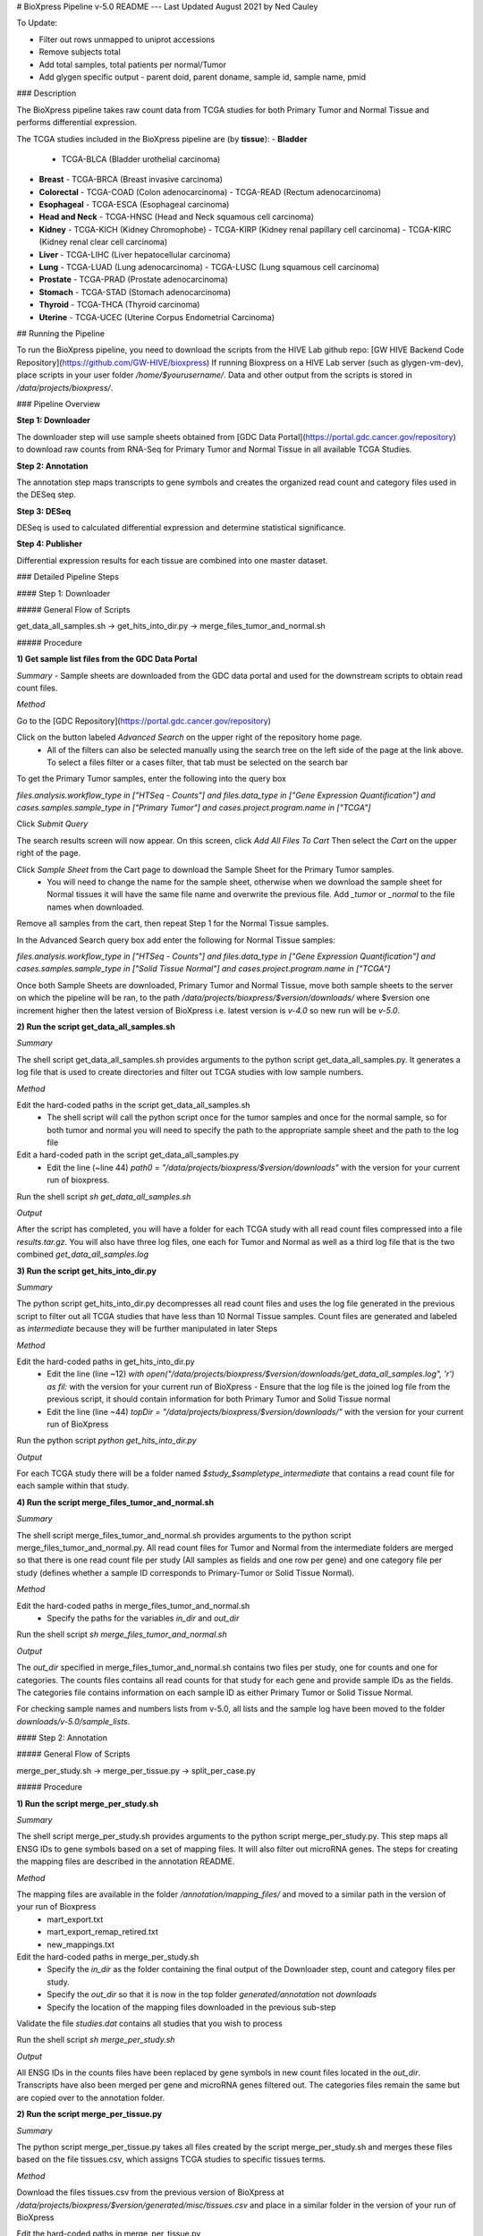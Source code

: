 # BioXpress Pipeline v-5.0 README
---
Last Updated August 2021 by Ned Cauley

To Update:

- Filter out rows unmapped to uniprot accessions
- Remove subjects total
- Add total samples, total patients per normal/Tumor
- Add glygen specific output
  - parent doid, parent doname, sample id, sample name, pmid

### Description

The BioXpress pipeline takes raw count data from TCGA studies for both Primary Tumor and Normal Tissue and performs differential expression.

The TCGA studies included in the BioXpress pipeline are (by **tissue**):
- **Bladder**
  - TCGA-BLCA (Bladder urothelial carcinoma)
- **Breast**
  - TCGA-BRCA (Breast invasive carcinoma)
- **Colorectal**
  - TCGA-COAD (Colon adenocarcinoma)
  - TCGA-READ (Rectum adenocarcinoma)
- **Esophageal**
  - TCGA-ESCA (Esophageal carcinoma)
- **Head and Neck**
  - TCGA-HNSC (Head and Neck squamous cell carcinoma)
- **Kidney**
  - TCGA-KICH (Kidney Chromophobe)
  - TCGA-KIRP (Kidney renal papillary cell carcinoma)
  - TCGA-KIRC (Kidney renal clear cell carcinoma)
- **Liver**
  - TCGA-LIHC (Liver hepatocellular carcinoma)
- **Lung**
  - TCGA-LUAD (Lung adenocarcinoma)
  - TCGA-LUSC (Lung squamous cell carcinoma)
- **Prostate**
  - TCGA-PRAD (Prostate adenocarcinoma)
- **Stomach**
  - TCGA-STAD (Stomach adenocarcinoma)
- **Thyroid**
  - TCGA-THCA (Thyroid carcinoma)
- **Uterine**
  - TCGA-UCEC (Uterine Corpus Endometrial Carcinoma)

## Running the Pipeline

To run the BioXpress pipeline, you need to download the scripts from the HIVE Lab github repo:
[GW HIVE Backend Code Repository](https://github.com/GW-HIVE/bioxpress)
If running Bioxpress on a HIVE Lab server (such as glygen-vm-dev), place scripts in your user folder `/home/$yourusername/`.
Data and other output from the scripts is stored in `/data/projects/bioxpress/`.

### Pipeline Overview

**Step 1: Downloader**

The downloader step will use sample sheets obtained from [GDC Data Portal](https://portal.gdc.cancer.gov/repository) to download raw counts from RNA-Seq for Primary Tumor and Normal Tissue in all available TCGA Studies.

**Step 2: Annotation**

The annotation step maps transcripts to gene symbols and creates the organized read count and category files used in the DESeq step.

**Step 3: DESeq**

DESeq is used to calculated differential expression and determine statistical significance.

**Step 4: Publisher**

Differential expression results for each tissue are combined into one master dataset.

### Detailed Pipeline Steps

#### Step 1: Downloader

##### General Flow of Scripts

get_data_all_samples.sh -> get_hits_into_dir.py -> merge_files_tumor_and_normal.sh

##### Procedure

**1) Get sample list files from the GDC Data Portal**

*Summary*
- Sample sheets are downloaded from the GDC data portal and used for the downstream scripts to obtain read count files.

*Method*

Go to the [GDC Repository](https://portal.gdc.cancer.gov/repository)

Click on the button labeled `Advanced Search` on the upper right of the repository home page.
  - All of the filters can also be selected manually using the search tree on the left side of the page at the link above. To select a files filter or a cases filter, that tab must be selected on the search bar

To get the Primary Tumor samples, enter the following into the query box

`files.analysis.workflow_type in ["HTSeq - Counts"]  and files.data_type in ["Gene Expression Quantification"] and cases.samples.sample_type in ["Primary Tumor"] and cases.project.program.name in ["TCGA"]`

Click `Submit Query`

The search results screen will now appear. On this screen, click `Add All Files To Cart`
Then select the `Cart` on the upper right of the page.

Click `Sample Sheet` from the Cart page to download the Sample Sheet for the Primary Tumor samples.
  - You will need to change the name for the sample sheet, otherwise when we download the sample sheet for Normal tissues it will have the same file name and overwrite the previous file. Add `_tumor` or `_normal` to the file names when downloaded.

Remove all samples from the cart, then repeat Step 1 for the Normal Tissue samples.

In the Advanced Search query box add enter the following for Normal Tissue samples:

`files.analysis.workflow_type in ["HTSeq - Counts"]  and files.data_type in ["Gene Expression Quantification"] and cases.samples.sample_type in ["Solid Tissue Normal"] and cases.project.program.name in ["TCGA"]`

Once both Sample Sheets are downloaded, Primary Tumor and Normal Tissue, move both sample sheets to the server on which the pipeline will be ran, to the path `/data/projects/bioxpress/$version/downloads/` where $version one increment higher then the latest version of BioXpress i.e. latest version is `v-4.0` so new run will be `v-5.0`.

**2) Run the script get_data_all_samples.sh**

*Summary*

The shell script get_data_all_samples.sh provides arguments to the python script get_data_all_samples.py. It generates a log file that is used to create directories and filter out TCGA studies with low sample numbers.

*Method*

Edit the hard-coded paths in the script get_data_all_samples.sh
  - The shell script will call the python script once for the tumor samples and once for the normal sample, so for both tumor and normal you will need to specify the path to the appropriate sample sheet and the path to the log file

Edit a hard-coded path in the script get_data_all_samples.py
  - Edit the line (~line 44) `path0 = "/data/projects/bioxpress/$version/downloads"` with the version for your current run of bioxpress.

Run the shell script `sh get_data_all_samples.sh`

*Output*

After the script has completed, you will have a folder for each TCGA study with all read count files compressed into a file `results.tar.gz`. You will also have three log files, one each for Tumor and Normal as well as a third log file that is the two combined `get_data_all_samples.log`

**3) Run the script get_hits_into_dir.py**

*Summary*

The python script get_hits_into_dir.py decompresses all read count files and uses the log file generated in the previous script to filter out all TCGA studies that have less than 10 Normal Tissue samples. Count files are generated and labeled as `intermediate` because they will be further manipulated in later Steps

*Method*

Edit the hard-coded paths in get_hits_into_dir.py
  - Edit the line (line ~12) `with open("/data/projects/bioxpress/$version/downloads/get_data_all_samples.log", 'r') as fil:` with the version for your current run of BioXpress
    - Ensure that the log file is the joined log file from the previous script, it should contain information for both Primary Tumor and Solid Tissue normal
  - Edit the line (line ~44) `topDir = "/data/projects/bioxpress/$version/downloads/"` with the version for your current run of BioXpress

Run the python script `python get_hits_into_dir.py`

*Output*

For each TCGA study there will be a folder named `$study_$sampletype_intermediate` that contains a read count file for each sample within that study.

**4) Run the script merge_files_tumor_and_normal.sh**

*Summary*

The shell script merge_files_tumor_and_normal.sh provides arguments to the python script merge_files_tumor_and_normal.py. All read count files for Tumor and Normal from the intermediate folders are merged so that there is one read count file per study (All samples as fields and one row per gene) and one category file per study (defines whether a sample ID corresponds to Primary-Tumor or Solid Tissue Normal).

*Method*

Edit the hard-coded paths in merge_files_tumor_and_normal.sh
  - Specify the paths for the variables `in_dir` and `out_dir`

Run the shell script `sh merge_files_tumor_and_normal.sh`

*Output*

The `out_dir` specified in merge_files_tumor_and_normal.sh contains two files per study, one for counts and one for categories. The counts files contains all read counts for that study for each gene and provide sample IDs as the fields. The categories file contains information on each sample ID as either Primary Tumor or Solid Tissue Normal.

For checking sample names and numbers lists from v-5.0, all lists and the sample log have been moved to the folder `downloads/v-5.0/sample_lists`.


#### Step 2: Annotation

##### General Flow of Scripts

merge_per_study.sh -> merge_per_tissue.py -> split_per_case.py

##### Procedure

**1) Run the script merge_per_study.sh**

*Summary*

The shell script merge_per_study.sh provides arguments to the python script merge_per_study.py. This step maps all ENSG IDs to gene symbols based on a set of mapping files. It will also filter out microRNA genes. The steps for creating the mapping files are described in the annotation README.

*Method*

The mapping files are available in the folder `/annotation/mapping_files/` and moved to a similar path in the version of your run of Bioxpress
  - mart_export.txt
  - mart_export_remap_retired.txt
  - new_mappings.txt

Edit the hard-coded paths in merge_per_study.sh
  - Specify the `in_dir` as the folder containing the final output of the Downloader step, count and category files per study.
  - Specify the `out_dir` so that it is now in the top folder `generated/annotation` not `downloads`
  - Specify the location of the mapping files downloaded in the previous sub-step

Validate the file `studies.dat` contains all studies that you wish to process

Run the shell script `sh merge_per_study.sh`

*Output*

All ENSG IDs in the counts files have been replaced by gene symbols in new count files located in the `out_dir`. Transcripts have also been merged per gene and microRNA genes filtered out. The categories files remain the same but are copied over to the annotation folder.

**2) Run the script merge_per_tissue.py**

*Summary*

The python script merge_per_tissue.py takes all files created by the script merge_per_study.sh and merges these files based on the file tissues.csv, which assigns TCGA studies to specific tissues terms.

*Method*

Download the files tissues.csv from the previous version of BioXpress at `/data/projects/bioxpress/$version/generated/misc/tissues.csv` and place in a similar folder in the version of your run of BioXpress

Edit the hard-coded paths in merge_per_tissue.py
  - Edit the line (line ~23) `in_file = "/data/projects/bioxpress/v$version/generated/misc/tissues.csv"` with the version for your current run of BioXpress
  - Edit the line (line ~36) `out_file_one = "/data/projects/bioxpress/v-5.0/generated/annotation/per_tissue/%s.htseq.counts" % (tissue_id)` with the version for your current run of BioXpress
  - Edit the line (line ~37) `out_file_two = "/data/projects/bioxpress/v-5.0/generated/annotation/per_tissue/%s.categories" % (tissue_id)` with the version for your current run of BioXpress
  - Edit the line (line ~45) `in_file = "/data/projects/bioxpress/v-5.0/generated/annotation/per_study/%s.categories" % (study_id)` with the version for your current run of BioXpress
  - Edit the line (line ~52) `in_file = "/data/projects/bioxpress/v-5.0/generated/annotation/per_study/%s.htseq.counts" % (study_id)` with the version for your current run of BioXpress

Run the python script `python merge_per_tissue.py`

*Output*

Read count and category files are generated for each tissue specified in the tissues.csv file.

**3) Run the script split_per_case.py**

*Summary*

The python script split_per_case.py takes case and sample IDs from the sample sheets downloaded from the GDC data portal and splits annotation data so that there is one folder per case with only that case's annotation data.

*Method*

Edit the hard-coded paths in split_per_case.py
  - Edit the line (line ~29) `in_file = "/data/projects/bioxpress/v-5.0/generated/misc/studies.csv"` with the version for your current run of BioXpress
  - Edit the line (line ~38) `in_file = "/data/projects/bioxpress/v-5.0/downloads/sample_list_from_gdc/gdc_sample_sheet.primary_tumor.tsv"` with the version for your current run of BioXpress as well as the same of the sample sheet for tumor samples downloaded from the GDC data portal
  - Edit the line (line ~57) `in_file = "/data/projects/bioxpress/v-5.0/downloads/sample_list_from_gdc/gdc_sample_sheet.solid_tissue_normal.tsv"` with the version for your current run of BioXpress as well as the same of the sample sheet for normal samples downloaded from the GDC data portal
  - Edit the line (line ~81) `out_file_one = "/data/projects/bioxpress/v-5.0/generated/annotation/per_case/%s.%s.htseq.counts" % (study_id,case_id)` with the version for your current run of BioXpress
  - Edit the line (line ~82) `out_file_two = "/data/projects/bioxpress/v-5.0/generated/annotation/per_case/%s.%s.categories" % (study_id,case_id)` with the version for your current run of BioXpress
  - Edit the line (line ~85) `in_file = "/data/projects/bioxpress/v-5.0/generated/annotation/per_study/%s.htseq.counts" % (study_id)` with the version for your current run of BioXpress

Run the python script `python split_per_case.py`

*Output*

A folder is generated for each case ID that has a tumor sample and a normal tissue sample. Two files are generated per case: read counts and categories. These files are needed to run DESeq per case.

#### Step 3: DESeq

##### General Flow of Scripts

run_per_study.py -> run_per_tissue.py -> run_per_case.py

##### Procedure

**1) Run the script run_per_study.sh**

*Summary*

The python script run_per_study.py provides arguments to the R script deseq.R. The count and category files generated  from the Annotation step are used to calculate differential expression and statistical significance. The result is a series of files per tissue including the normalized reads (DESeq normalization method), the DE results and significance, and QC files such as the PCA plot.
  - Note: this step is time consuming (~2-3 hours of run time)

*Method*

Edit the hard-coded paths in the script run_per_tissue.py
  - Specify the `in_dir` to be the folder containing the final output files of the Annotation steps for per study
  - Specify the `out_dir`
  - Ensure that the file `list_files/studies.csv` contains all of the tissues you wish to process
    - Note: the studies can be run separately (in the event that 2-3 hours cannot be dedicated to run the all studies at once) by creating separate dat files with specific tissues to run

Run the shell script `sh run_per_study.sh`
  - Note: the R libraries specified in deseq.R will need to be installed if running on a new server or system, as these installations are not included in the scripts  

*Output*

A set of files:
  - log file
  - deSeq_reads_normalized.csv
    - Normalized read counts (DESeq normalization method applied)
  - results_significance.csv
    - log2fc differential expression results and statistical significance (t-test)
  - dispersion.png
  - distance_heatmap.png
  - pca.png
    - Principal component analysis plot, important for observing how well the Primary Tumor and Solid Tissue Normal group together

**2) Run the script run_per_tissue.sh**

*Summary*

The python script run_per_tissue.py provides arguments to the R script deseq.R. The count and category files generated from the Annotation step are used to calculate differential expression and statistical significance. The result is a series of files per study including the normalized reads (DESeq normalization method), the DE results and significance, and QC files such as the PCA plot.
  - Note: this step is time consuming (~2-3 hours of run time)

*Method*

Edit the hard-coded paths in the script run_per_tissue.py
  - Specify the `in_dir` to be the folder containing the final output files of the Annotation steps for per tissue
  - Specify the `out_dir`
  - Ensure that the file `list_files/tissue.dat` contains all of the tissues you wish to process
    - Note: the tissues can be run separately (in the event that 2-3 hours cannot be dedicated to run the all tissues at once) by creating separate dat files with specific tissues to run

Run the shell script `sh run_per_tissue.sh`

*Output*

A set of files:
  - log file
  - deSeq_reads_normalized.csv
    - Normalized read counts (DESeq normalization method applied)
  - results_significance.csv
    - log2fc differential expression results and statistical significance (t-test)
  - dispersion.png
  - distance_heatmap.png
  - pca.png
    - Principal component analysis plot, important for observing how well the Primary Tumor and Solid Tissue Normal group together

**3) Run the script run_per_case.sh**

*Summary*

The python script run_per_case.py provides arguments to the R script deseq.R. The count and category files generated from the Annotation step are used to calculate differential expression and statistical significance. The result is a series of files per case including the normalized reads (DESeq normalization method), the DE results and significance, and QC files such as the PCA plot.
  - Note: this step is time consuming (~2-3 hours of run time)

  *Method*

Edit the hard-coded paths in the script run_per_case.py
  - Specify the `in_dir` to be the folder containing the final output files of the Annotation step for per_case
  - Specify the `out_dir`
  - Ensure that the file `list_files/cases.csv` contains all of the cases you wish to process
    - Note: the cases can be run separately (in the event that 2-3 hours cannot be dedicated to run the all tissues at once) by creating separate dat files with specific cases to run

Run the shell script `sh run_per_tissue.sh`

*Output*

A set of files:
 - log file
 - deSeq_reads_normalized.csv
   - Normalized read counts (DESeq normalization method applied)
 - results_significance.csv
   - log2fc differential expression results and statistical significance (t-test)
 - dispersion.png
 - distance_heatmap.png
 - pca.png
   - Principal component analysis plot, important for observing how well the Primary Tumor and Solid Tissue Normal group together

#### Step 4: Publisher

#### General Flow of Scripts

de-publish-per-study.py -> de-publish-per-tissue.py

##### Procedure

**1) Run the script de-publish-per-study.py**

*Summary*

The python script de-publish-per-study.py takes the output from running DESeq in the previous step for each TCGA study and combines into one master file.

*Method*

Edit the hard-coded paths in the script de-publish-per-study.py
 - Specify the `in_file` for the disease ontology mapping file (line ~26)
 - Specify the `in_file` for the uniprot accession id (protein id) mapping file (line ~40)
 - Specify the `in_file` for the refseq mapping file (line ~51)
 - Specify the `in_file` for the list of TCGA studies to include in the final output (line ~72)
 - Specify the `deseq_dir` for the folder containing all deseq output (line ~80)
 - Specify the path to write the output (line ~135)

Run the python script `python de-publish-per-study.py`

*Output*

A csv file with the DEseq output for all TCGA studies, mapped to DO IDs, uniprot accession ids, and refseq ids. The path is specified in the script as one of the hard-coded lines edited during the method.

**2) Run the script de-publish-per-tissue.py**

*Summary*

The python script de-publish-per-tissue.py takes the output from running DESeq in the previous step for each tissue and combines into one master file.

*Method*

Edit the hard-coded paths in the script de-publish-per-study.py
 - Specify the `in_file` for the disease ontology mapping file (line ~26)
 - Specify the `in_file` for the uniprot accession id (protein id) mapping file (line ~40)
 - Specify the `in_file` for the refseq mapping file (line ~51)
 - Specify the `in_file` for the list of tissues to include in the final output (line ~72)
 - Specify the `deseq_dir` for the folder containing all deseq output (line ~80)
 - Specify the path to write the output (line ~135)

*Output*

A csv file with the DEseq output for all tissues, mapped to DO IDs, uniprot accession ids, and refseq ids. The path is specified in the script as one of the hard-coded lines edited during the method.

### Post-processing for OncoMX and Glygen

**Processing for OncoMX**

The final output from BioXpress v-5.0 is available on the OncoMX-tst server at the path: `/software/pipeline/integrator/downloads/bioxpress/v-5.0/`

For OncoMX, the de_per_tissue.csv is used to report gene expression per tissue, however data.oncomx.org hosts both per tissue and per study datasets. The files are processed with the recipe pipeline. The recipes filter for all genes that are successfully mapped to uniprotkb accession IDs.

Recipes:
`human_cancer_mRNA_expression_per_study.json`
`human_cancer_mRNA_expression_per_tissue.json`

The output is available on the OncoMX-tst server at the path: `/software/pipeline/integrator/unreviewed`

Final output files:
`human_cancer_mRNA_expression_per_study.csv`
`human_cancer_mRNA_expression_per_tissue.csv`

**Processing for Glygen**

The final output from BioXpress v-5.0 was modified to align with the previous input for cancer gene expression, and now includes the following columns:
 - pmid
 - sample_name
  - same as DOID and name
 - parent_doid
  - same as DOID
  - All DOIDs in v-5.0 are parent terms
 - parent_doname
  - same as DOID and name
  - All DOIDs in v-5.0 are parent terms
 - sample_id
  - Taken from previous version, unclear on the origin of these numbers

The following mapping for the column sample_id was recovered from the previous version and mapped to DOIDs present in v-5.0

| sample_name | sample_id |
| ---------- | ---------- |
DOID:10283 / Prostate cancer [PCa] | 42
DOID:10534 / Stomach cancer [Stoca] | 19
DOID:11054 / Urinary bladder cancer [UBC] | 34
DOID:11934 / Head and neck cancer [H&NC] | 46
DOID:1612 / Breast cancer [BRCA] | 70
DOID:1781 / Thyroid cancer [Thyca] | 16
DOID:234 / Colon adenocarcinoma | 3
DOID:263 / Kidney cancer [Kidca] & Kidney renal cl ... | 61
DOID:3571 / Liver cancer [Livca] | 60
DOID:3907 / Lung squamous cell carcinoma | 33
DOID:3910 / Lung adenocarcinoma | 53
DOID:4465 / Papillary renal cell carcinoma | 57
DOID:4471 / Chromophobe adenocarcinoma | 23
DOID:5041 / Esophageal cancer [EC] | 32

The processed file for Glygen is available on the glygen-vm-dev server at `/software/pipeline/integrator/downloads/bioxpress/August_2021/human_cancer_mRNA_expression_per_tissue_glygen.csv`

### Major Changes from v-4.0

**Tumor samples added for each tissue**

| Tissue | TCGA Stidues| New Samples |
| ---------- | ---------- | ----------|
| Bladder | BLCA | 126 |
| Breast | BRCA | 159 |
| Colorectal | COAD, READ |159 (141, 18) |
| Esophageal | ESCA | 25 |
| Head and Neck | HNSC | 118 |
| Kidney | KICH, KIRP, KIRC | 289 (15, 82, 192) |
| Liver | LIHC | 169 |
| Lung | LUAD, LUSC | 264 (174, 90) |
| Prostate | PRAD | 116 |
| Stomach | STAD | 22 |
| Thyroid | THCA | 176 |
| Uterine | UCEC | 216 |

**Mapping files updated to reflect most recent mapping of DOIDs to Uberon IDs.**

The following is a list of the current cancer tissue (DOID) to healthy tissue (UBERON ID) mapping:

| DO Name (DOID) | UBERON Name (UBERON ID) |
| ---------- | ---------- |
Stomach Cancer (DOID:10534) | Stomach (UBERON:0000945)
Thyroid Cancer (DOID:1781) | Thyroid Gland (UBERON:0002046)
Esophageal Cancer (DOID:5041) | Esophagus (UBERON:0001043)
Kidney Cancer (DOID:263) | Adult Mammalian Kidney (UBERON:0000082)
Lung Cancer (DOID:1324) | Lung (UBERON:0002048)
Uterine Cancer (DOID:363) | Uterine Cervix (UBERON:0000002)
Bladder Cancer (DOID:11054) | Urinary Bladder (UBERON:0001255)
Prostate Cancer (DOID:10283) | Prostate Gland (UBERON:0002367)
Colorectal Cancer (DOID:9256) | Colon (UBERON:0001155), Rectum (UBERON:0001052)
Liver Cancer (DOID:3571) | Liver (UBERON:0002107)
Breast Cancer (DOID:1612) | Thoracic Mammary Gland (UBERON:0005200)
Head and Neck  Cancer (DOID:11934) | Oral Cavity (UBERON:0000167)

**Automatic alphabetical re-ordering of count matrices for DESeq2**

Due to the added samples in v-5.0, the ordering of samples in the count matrices needed for DESeq2 was disrupted and DESeq2 was producing randomized results. Column and row names in count matrices are now re-ordered as part of the `DESeq.R` script, so that samples are aligned correctly. This re-ordering should account for instances of added samples in future versions.

**Issue Running DESEq per case**

The step for DESeq per case was performed, however the results were not used to calculate subjects up/down/total in the publisher step, as was the case in v-4.0. Also, a final publisher file per case was not generated.

The run_per_case.py script performs DESeq analysis using both the tumor and normal count files per case. For most cases, there is only one tumor counts file and one normal counts file. DESeq encounters an error when running analysis with a sample size of 1 per group:

`Error in checkForExperimentalReplicates(object, modelMatrix):`

`The design matrix has the same number of samples and coefficients to fit, so estimation of dispersion is not possible. Treating samples as replicates was deprecated in v1.20 and no longer supported since v1.22.`

The DESeq2 vignette also mentions DESeq analysis with no replicates in their [FAQ](http://bioconductor.org/packages/devel/bioc/vignettes/DESeq2/inst/doc/DESeq2.html#can-i-use-deseq2-to-analyze-a-dataset-without-replicates):

`Can I use DESeq2 to analyze a dataset without replicates? No. This analysis is not possible in DESeq2.`

This is likely sue to the read count normalization model used by DESeq. DESeq's model contains a variable called the dispersion estimate, which relies on the variance of the one sample's read counts for a gene to the mean read count for that gene across the whole group (condition). If there are no other replicates on the group then there is no comparison to be made and no normalization can occur.

Even for cases that have only 2-3 replicates, the significance of the DE analysis should be heavily scrutinized as such a low replicate number is not a standard statistical practice, because low sample sizes may lead to an increase in false positive and false negatives.

